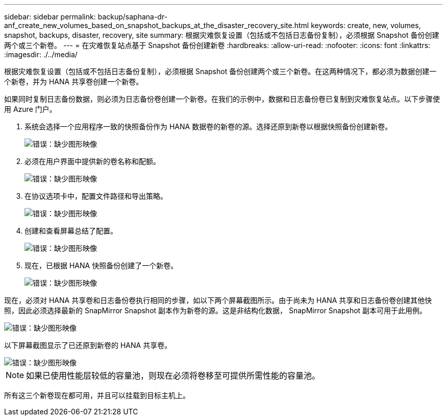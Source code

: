 ---
sidebar: sidebar 
permalink: backup/saphana-dr-anf_create_new_volumes_based_on_snapshot_backups_at_the_disaster_recovery_site.html 
keywords: create, new, volumes, snapshot, backups, disaster, recovery, site 
summary: 根据灾难恢复设置（包括或不包括日志备份复制），必须根据 Snapshot 备份创建两个或三个新卷。 
---
= 在灾难恢复站点基于 Snapshot 备份创建新卷
:hardbreaks:
:allow-uri-read: 
:nofooter: 
:icons: font
:linkattrs: 
:imagesdir: ./../media/


[role="lead"]
根据灾难恢复设置（包括或不包括日志备份复制），必须根据 Snapshot 备份创建两个或三个新卷。在这两种情况下，都必须为数据创建一个新卷，并为 HANA 共享卷创建一个新卷。

如果同时复制日志备份数据，则必须为日志备份卷创建一个新卷。在我们的示例中，数据和日志备份卷已复制到灾难恢复站点。以下步骤使用 Azure 门户。

. 系统会选择一个应用程序一致的快照备份作为 HANA 数据卷的新卷的源。选择还原到新卷以根据快照备份创建新卷。
+
image::saphana-dr-anf_image19.png[错误：缺少图形映像]

. 必须在用户界面中提供新的卷名称和配额。
+
image::saphana-dr-anf_image20.png[错误：缺少图形映像]

. 在协议选项卡中，配置文件路径和导出策略。
+
image::saphana-dr-anf_image21.png[错误：缺少图形映像]

. 创建和查看屏幕总结了配置。
+
image::saphana-dr-anf_image22.png[错误：缺少图形映像]

. 现在，已根据 HANA 快照备份创建了一个新卷。
+
image::saphana-dr-anf_image23.png[错误：缺少图形映像]



现在，必须对 HANA 共享卷和日志备份卷执行相同的步骤，如以下两个屏幕截图所示。由于尚未为 HANA 共享和日志备份卷创建其他快照，因此必须选择最新的 SnapMirror Snapshot 副本作为新卷的源。这是非结构化数据， SnapMirror Snapshot 副本可用于此用例。

image::saphana-dr-anf_image24.png[错误：缺少图形映像]

以下屏幕截图显示了已还原到新卷的 HANA 共享卷。

image::saphana-dr-anf_image25.png[错误：缺少图形映像]


NOTE: 如果已使用性能层较低的容量池，则现在必须将卷移至可提供所需性能的容量池。

所有这三个新卷现在都可用，并且可以挂载到目标主机上。
